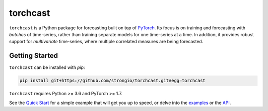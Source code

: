 torchcast
==========

``torchcast`` is a Python package for forecasting built on top of `PyTorch <http://pytorch.org>`_. Its focus is on training and forecasting with *batches* of time-series, rather than training separate models for one time-series at a time. In addition, it provides robust support for *multivariate* time-series, where multiple correlated measures are being forecasted.

.. image:: docs/examples_air_quality_6_2.png

Getting Started
---------------

``torchcast`` can be installed with `pip`:

.. code-block:: bash

    pip install git+https://github.com/strongio/torchcast.git#egg=torchcast

``torchcast`` requires Python >= 3.6 and PyTorch >= 1.7.

See the `Quick Start <https://torchcast.readthedocs.io/en/latest/quick_start.html>`_ for a simple example that will get you up to speed, or delve into the `examples <https://torchcast.readthedocs.io/en/latest/examples/examples.html>`_ or the `API <https://torchcast.readthedocs.io/en/latest/api/api.html>`_.
